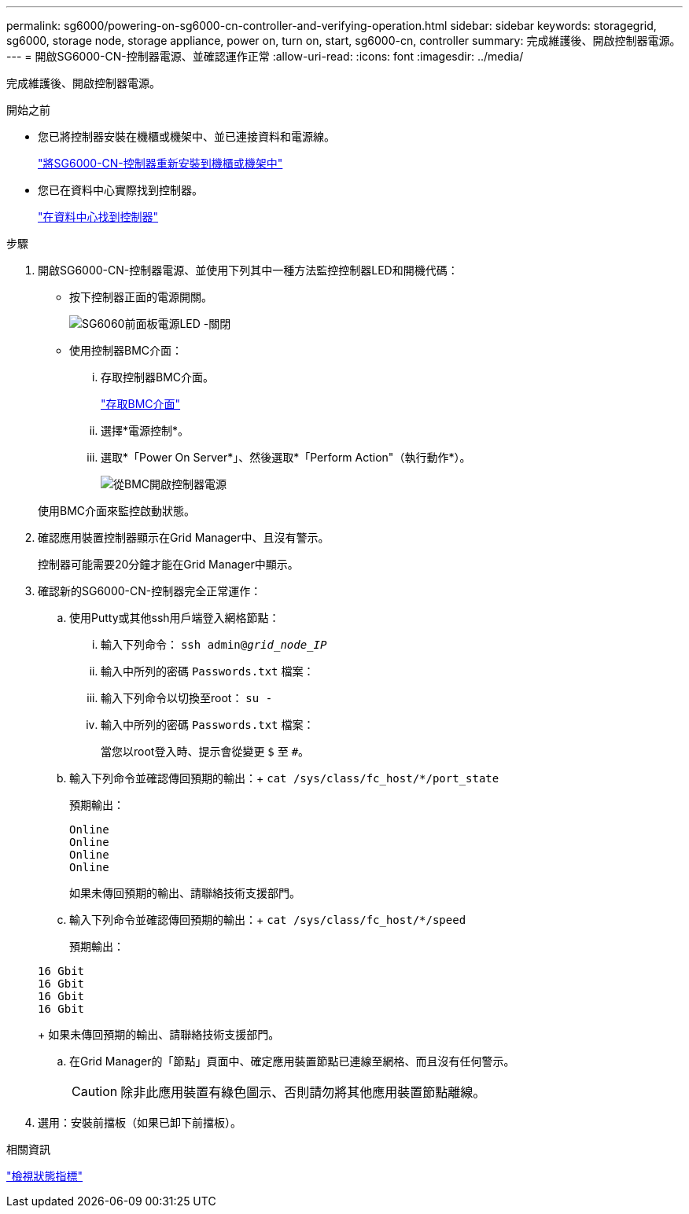 ---
permalink: sg6000/powering-on-sg6000-cn-controller-and-verifying-operation.html 
sidebar: sidebar 
keywords: storagegrid, sg6000, storage node, storage appliance, power on, turn on, start, sg6000-cn, controller 
summary: 完成維護後、開啟控制器電源。 
---
= 開啟SG6000-CN-控制器電源、並確認運作正常
:allow-uri-read: 
:icons: font
:imagesdir: ../media/


[role="lead"]
完成維護後、開啟控制器電源。

.開始之前
* 您已將控制器安裝在機櫃或機架中、並已連接資料和電源線。
+
link:reinstalling-sg6000-cn-controller-into-cabinet-or-rack.html["將SG6000-CN-控制器重新安裝到機櫃或機架中"]

* 您已在資料中心實際找到控制器。
+
link:locating-controller-in-data-center.html["在資料中心找到控制器"]



.步驟
. 開啟SG6000-CN-控制器電源、並使用下列其中一種方法監控控制器LED和開機代碼：
+
** 按下控制器正面的電源開關。
+
image::../media/sg6060_front_panel_power_led_off.jpg[SG6060前面板電源LED -關閉]

** 使用控制器BMC介面：
+
... 存取控制器BMC介面。
+
link:../installconfig/accessing-bmc-interface.html["存取BMC介面"]

... 選擇*電源控制*。
... 選取*「Power On Server*」、然後選取*「Perform Action"（執行動作*）。
+
image::../media/sg6060_power_on_from_bmc.png[從BMC開啟控制器電源]

+
使用BMC介面來監控啟動狀態。





. 確認應用裝置控制器顯示在Grid Manager中、且沒有警示。
+
控制器可能需要20分鐘才能在Grid Manager中顯示。

. 確認新的SG6000-CN-控制器完全正常運作：
+
.. 使用Putty或其他ssh用戶端登入網格節點：
+
... 輸入下列命令： `ssh admin@_grid_node_IP_`
... 輸入中所列的密碼 `Passwords.txt` 檔案：
... 輸入下列命令以切換至root： `su -`
... 輸入中所列的密碼 `Passwords.txt` 檔案：
+
當您以root登入時、提示會從變更 `$` 至 `#`。



.. 輸入下列命令並確認傳回預期的輸出：+
`cat /sys/class/fc_host/*/port_state`
+
預期輸出：

+
[listing]
----
Online
Online
Online
Online
----
+
如果未傳回預期的輸出、請聯絡技術支援部門。

.. 輸入下列命令並確認傳回預期的輸出：+
`cat /sys/class/fc_host/*/speed`
+
預期輸出：

+
[listing]
----
16 Gbit
16 Gbit
16 Gbit
16 Gbit
----
+
如果未傳回預期的輸出、請聯絡技術支援部門。

.. 在Grid Manager的「節點」頁面中、確定應用裝置節點已連線至網格、而且沒有任何警示。
+

CAUTION: 除非此應用裝置有綠色圖示、否則請勿將其他應用裝置節點離線。



. 選用：安裝前擋板（如果已卸下前擋板）。


.相關資訊
link:../installconfig/viewing-status-indicators.html["檢視狀態指標"]
